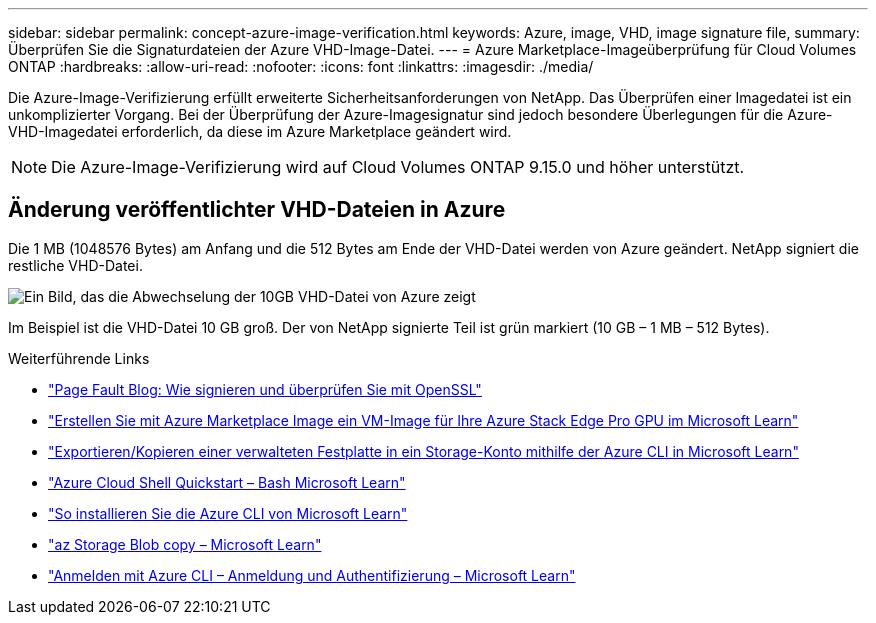 ---
sidebar: sidebar 
permalink: concept-azure-image-verification.html 
keywords: Azure, image, VHD, image signature file, 
summary: Überprüfen Sie die Signaturdateien der Azure VHD-Image-Datei. 
---
= Azure Marketplace-Imageüberprüfung für Cloud Volumes ONTAP
:hardbreaks:
:allow-uri-read: 
:nofooter: 
:icons: font
:linkattrs: 
:imagesdir: ./media/


[role="lead"]
Die Azure-Image-Verifizierung erfüllt erweiterte Sicherheitsanforderungen von NetApp. Das Überprüfen einer Imagedatei ist ein unkomplizierter Vorgang. Bei der Überprüfung der Azure-Imagesignatur sind jedoch besondere Überlegungen für die Azure-VHD-Imagedatei erforderlich, da diese im Azure Marketplace geändert wird.


NOTE: Die Azure-Image-Verifizierung wird auf Cloud Volumes ONTAP 9.15.0 und höher unterstützt.



== Änderung veröffentlichter VHD-Dateien in Azure

Die 1 MB (1048576 Bytes) am Anfang und die 512 Bytes am Ende der VHD-Datei werden von Azure geändert. NetApp signiert die restliche VHD-Datei.

image:screenshot_azure_vhd_10gb.png["Ein Bild, das die Abwechselung der 10GB VHD-Datei von Azure zeigt"]

Im Beispiel ist die VHD-Datei 10 GB groß. Der von NetApp signierte Teil ist grün markiert (10 GB – 1 MB – 512 Bytes).

.Weiterführende Links
* https://pagefault.blog/2019/04/22/how-to-sign-and-verify-using-openssl/["Page Fault Blog: Wie signieren und überprüfen Sie mit OpenSSL"^]
* https://docs.microsoft.com/en-us/azure/databox-online/azure-stack-edge-gpu-create-virtual-machine-marketplace-image["Erstellen Sie mit Azure Marketplace Image ein VM-Image für Ihre Azure Stack Edge Pro GPU im Microsoft Learn"^]
* https://docs.microsoft.com/en-us/azure/virtual-machines/scripts/copy-managed-disks-vhd-to-storage-account["Exportieren/Kopieren einer verwalteten Festplatte in ein Storage-Konto mithilfe der Azure CLI in Microsoft Learn"^]
* https://learn.microsoft.com/en-us/azure/cloud-shell/quickstart["Azure Cloud Shell Quickstart – Bash Microsoft Learn"^]
* https://learn.microsoft.com/en-us/cli/azure/install-azure-cli["So installieren Sie die Azure CLI von Microsoft Learn"^]
* https://learn.microsoft.com/en-us/cli/azure/storage/blob/copy?view=azure-cli-latest#az-storage-blob-copy-start["az Storage Blob copy – Microsoft Learn"^]
* https://learn.microsoft.com/en-us/cli/azure/authenticate-azure-cli["Anmelden mit Azure CLI – Anmeldung und Authentifizierung – Microsoft Learn"^]

